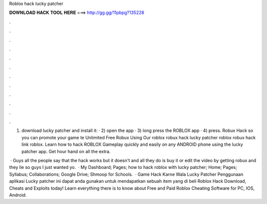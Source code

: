 Roblox hack lucky patcher



𝐃𝐎𝐖𝐍𝐋𝐎𝐀𝐃 𝐇𝐀𝐂𝐊 𝐓𝐎𝐎𝐋 𝐇𝐄𝐑𝐄 ===> http://gg.gg/11pbpg?135228



.



.



.



.



.



.



.



.



.



.



.



.

1) download lucky patcher and install it:  · 2) open the app · 3) long press the ROBLOX app · 4) press. Robux Hack so you can promote your game te Unlimited Free Robux Using Our roblox robux hack lucky patcher roblox robux hack link roblox. Learn how to hack ROBLOX Gameplay quickly and easily on any ANDROID phone using the lucky patcher app. Get hour hand on all the extra.

 · Guys all the people say that the hack works but it doesn't and all they do is buy it or edit the video by getting robux and they lie so guys I just wanted yo.  · My Dashboard; Pages; how to hack roblox with lucky patcher; Home; Pages; Syllabus; Collaborations; Google Drive; Shmoop for Schools.  · Game Hack Karne Wala Lucky Patcher Penggunaan aplikasi Lucky patcher ini dapat anda gunakan untuk mendapatkan sebuah item yang di beli Roblox Hack Download, Cheats and Exploits today! Learn everything there is to know about Free and Paid Roblox Cheating Software for PC, IOS, Android.
